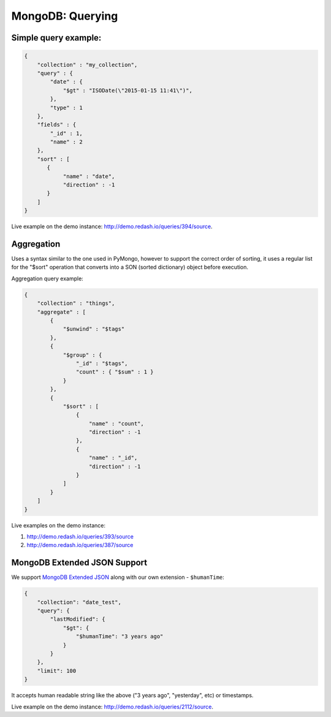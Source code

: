 MongoDB: Querying
#################

Simple query example:
=====================

.. code:: json

     {
         "collection" : "my_collection",
         "query" : {
             "date" : {
                 "$gt" : "ISODate(\"2015-01-15 11:41\")",
             },
             "type" : 1
         },
         "fields" : {
             "_id" : 1,
             "name" : 2
         },
         "sort" : [
            {
                 "name" : "date",
                 "direction" : -1
            }
         ]
     }

Live example on the demo instance:
http://demo.redash.io/queries/394/source.

Aggregation
===========

Uses a syntax similar to the one used in PyMongo, however to support the
correct order of sorting, it uses a regular list for the "$sort"
operation that converts into a SON (sorted dictionary) object before
execution.

Aggregation query example:

.. code:: json

     {
         "collection" : "things",
         "aggregate" : [
             {
                 "$unwind" : "$tags"
             },
             {
                 "$group" : {
                     "_id" : "$tags",
                     "count" : { "$sum" : 1 }
                 }
             },
             {
                 "$sort" : [
                     {
                         "name" : "count",
                         "direction" : -1
                     },
                     {
                         "name" : "_id",
                         "direction" : -1
                     }
                 ]
             }
         ]
     }

Live examples on the demo instance:

1. http://demo.redash.io/queries/393/source
2. http://demo.redash.io/queries/387/source

MongoDB Extended JSON Support
=============================

We support `MongoDB Extended JSON <https://docs.mongodb.com/manual/reference/mongodb-extended-json/>`__ along with our own extension - ``$humanTime``:

.. code:: json

     {
         "collection": "date_test",
         "query": {
             "lastModified": {
                 "$gt": {
                     "$humanTime": "3 years ago"
                 }
             }
         },
         "limit": 100
     }

It accepts human readable string like the above ("3 years ago", "yesterday", etc) or timestamps.

Live example on the demo instance: http://demo.redash.io/queries/2112/source.

